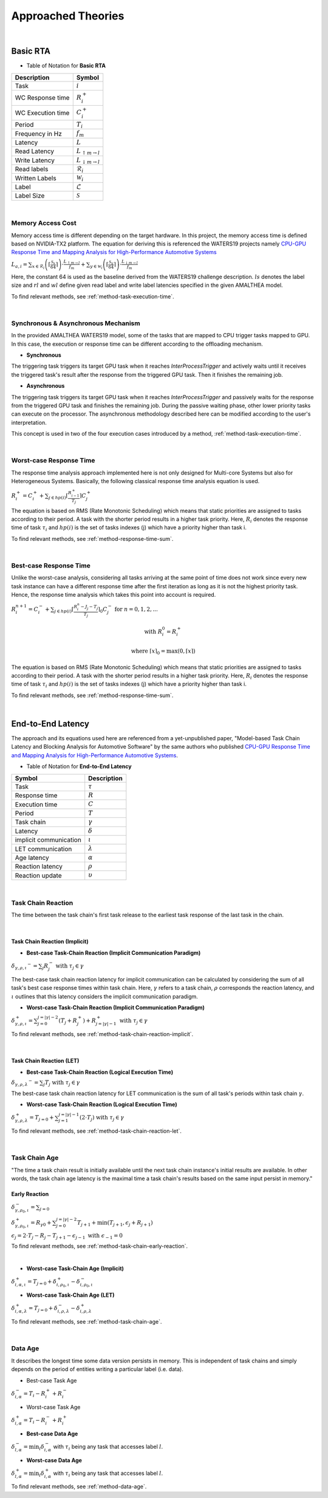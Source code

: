 **Approached Theories**
#######################

|

**Basic RTA**
*************

* Table of Notation for **Basic RTA**
=================  =============================
Description 	   Symbol
=================  =============================
Task 			   :math:`i`
WC Response time   :math:`R_i^+`
WC Execution time  :math:`C_i^+`
Period 			   :math:`T_i`
Frequency in Hz	   :math:`f_m`
Latency 		   :math:`L`
Read Latency 	   :math:`L_{\uparrow m\to l}`
Write Latency 	   :math:`L_{\downarrow m\to l}`
Read labels 	   :math:`\mathcal{R}_i`
Written Labels 	   :math:`\mathcal{W}_i`
Label 			   :math:`\mathcal{L}`
Label Size 		   :math:`\mathcal{S}`
=================  =============================

|

.. _memory-accessing-cost:

**Memory Access Cost**
======================

Memory access time is different depending on the target hardware.
In this project, the memory access time is defined based on NVIDIA-TX2 platform.
The equation for deriving this is referenced the WATERS19 projects namely `CPU-GPU Response Time and Mapping Analysis for High-Performance Automotive Systems <https://www.ecrts.org/forum/viewtopic.php?f=43&t=134&sid=777ff03160a9434451d721748c8a8aea#p264>`_

:math:`L_{a,i} = \sum_{x \in \mathcal{R}_i} \left( \left\lceil \frac {\mathcal{S}_x} {64} \right \rceil \right) \cdot \frac {L_{\uparrow m\to l}} {f_m} + \sum_{y \in \mathcal{W}_i} \left(  \left \lceil \frac {\mathcal{S}_y} {64} \right \rceil \right) \cdot \frac {L_{\downarrow m\to l}} {f_m}`

Here, the constant 64 is used as the baseline derived from the WATERS19 challenge description.
:math:`ls` denotes the label size and :math:`rl` and :math:`wl` define given read label and write label latencies specified in the given AMALTHEA model.

To find relevant methods, see :ref:`method-task-execution-time`.

|

.. _offloading-mechanism:

**Synchronous & Asynchronous Mechanism**
========================================

In the provided AMALTHEA WATERS19 model, some of the tasks that are mapped to CPU trigger tasks mapped to GPU.
In this case, the execution or response time can be different according to the offloading mechanism.

.. image:: /_images/offloading.PNG 
	:width: 400
	:align: center

* **Synchronous**

The triggering task triggers its target GPU task when it reaches `InterProcessTrigger` and actively waits until it receives the triggered task's result after the response from the triggered GPU task. Then it finishes the remaining job.

* **Asynchronous**

The triggering task triggers its target GPU task when it reaches `InterProcessTrigger` and passively waits for the response from the triggered GPU task and finishes the remaining job. 
During the passive waiting phase, other lower priority tasks can execute on the processor.
The asynchronous methodology described here can be modified according to the user's interpretation.

This concept is used in two of the four execution cases introduced by a method, :ref:`method-task-execution-time`.

|

.. _wc-response-time:

**Worst-case Response Time**
============================

The response time analysis approach implemented here is not only designed for Multi-core Systems but also for Heterogeneous Systems.
Basically, the following classical response time analysis equation is used.

:math:`R_i^+ = C_i^+ + \sum_{j \in hp(i)} \left\lceil \frac {R_{i-1}^+} {T_j} \right\rceil C_j^+`

The equation is based on RMS (Rate Monotonic Scheduling) which means that static priorities are assigned to tasks according to their period. A task with the shorter period results in a higher task priority.
Here, :math:`R_i` denotes the response time of task :math:`\tau_i` and :math:`hp(i)` is the set of tasks indexes (j) which have a priority higher than task i.

To find relevant methods, see :ref:`method-response-time-sum`.

|

.. _bc-response-time:

**Best-case Response Time**
===========================

Unlike the worst-case analysis, considering all tasks arriving at the same point of time does not work since every new task instance can have a different response time after the first iteration as long as it is not the highest priority task. Hence, the response time analysis which takes this point into account is required.

:math:`R_i^{n+1} = C_i^- + \sum_{j \in hp(i)} \left\lceil \frac {R_i^n - J_j - T_j} {T_j} \right\rceil_0 C_j^- \mbox{ for } n = 0, 1, 2, ...`

.. math::

    \mbox{ with } R_i^0 = R_i^+

    \mbox{ where } \left\lceil x \right\rceil_0 = \max(0, \left\lceil x \right\rceil)

.. math::
   :nowrap:

   \begin{eqnarray}
      y    & = & ax^2 + bx + c \\
      f(x) & = & x^2 + 2xy + y^2
   \end{eqnarray}

The equation is based on RMS (Rate Monotonic Scheduling) which means that static priorities are assigned to tasks according to their period. A task with the shorter period results in a higher task priority.
Here, :math:`R_i` denotes the response time of task :math:`\tau_i` and :math:`hp(i)` is the set of tasks indexes (j) which have a priority higher than task i.

To find relevant methods, see :ref:`method-response-time-sum`.

|

.. _e2e-latency:

**End-to-End Latency**
**********************

The approach and its equations used here are referenced from a yet-unpublished paper, "Model-based Task Chain Latency and Blocking Analysis for Automotive Software" by the same authors who published `CPU-GPU Response Time and Mapping Analysis for High-Performance Automotive Systems <https://www.ecrts.org/forum/viewtopic.php?f=43&t=134&sid=777ff03160a9434451d721748c8a8aea#p264>`_.

* Table of Notation for **End-to-End Latency**
======================  ================
Symbol 					Description
======================  ================
Task 					:math:`\tau`
Response time 			:math:`R`
Execution time  		:math:`C`
Period 					:math:`T`
Task chain 				:math:`\gamma`
Latency 				:math:`\delta`
implicit communication  :math:`\iota`
LET communication 		:math:`\lambda`
Age latency 			:math:`\alpha`
Reaction latency 		:math:`\rho`
Reaction update 		:math:`\upsilon`
======================  ================

|

.. _task-chain-reaction:

**Task Chain Reaction**
=======================

The time between the task chain's first task release to the earliest task response of the last task in the chain.

|

.. _task-chain-reaction-implicit:

**Task Chain Reaction (Implicit)**
----------------------------------

* **Best-case Task-Chain Reaction (Implicit Communication Paradigm)**

:math:`\delta_{\gamma,\rho,\iota} ^-=\sum_j R_{j}^- \text{ with } \tau_j \in \gamma`

The best-case task chain reaction latency for implicit communication can be calculated by considering the sum of all task's best case response times within task chain.
Here, :math:`\gamma` refers to a task chain, :math:`\rho` corresponds the reaction latency, and :math:`\iota` outlines that this latency considers the implicit communication paradigm.

* **Worst-case Task-Chain Reaction (Implicit Communication Paradigm)**

:math:`\delta_{\gamma,\rho,\iota}^+ = \sum_{j=0}^{j=|\gamma|-2} \left(T_{j} + R_{j}^+\right) +R_{j = |\gamma|-1}^+ \text{ with } \tau_j \in \gamma`

To find relevant methods, see :ref:`method-task-chain-reaction-implicit`.

|

.. _task-chain-reaction-let:

**Task Chain Reaction (LET)**
-----------------------------

* **Best-case Task-Chain Reaction (Logical Execution Time)**

:math:`\delta_{\gamma,\rho,\lambda} ^- = \sum_j T_{j} \text{ with } \tau_j \in \gamma`

The best-case task chain reaction latency for LET communication is the sum of all task's periods within task chain :math:`\gamma`.

* **Worst-case Task-Chain Reaction (Logical Execution Time)**

:math:`\delta_{\gamma,\rho, \lambda}^+= T_{j=0}+\sum_{j=1}^{j=|\gamma|-1} \left(2\cdot T_{j}\right) \text{ with } \tau_j \in \gamma`

To find relevant methods, see :ref:`method-task-chain-reaction-let`.

|

.. _task-chain-age:

**Task Chain Age**
==================

"The time a task chain result is initially available until the next task chain instance's initial results are available. In other words, the task chain age latency is the maximal time a task chain's results based on the same input persist in memory."

.. _early-reaction:

**Early Reaction**
------------------

:math:`\delta_{\gamma, \rho_0, \iota}^- = \sum_{j=0}`

:math:`\delta_{\gamma, \rho_0, \iota}^+ = R_{\gamma0} + \sum_{j=0}^{j = |\gamma|-2} T_{j+1} + \min(T_{j+1}, \epsilon_j + R_{j+1})`

:math:`\epsilon_j = 2\cdot T_{j} - R_{j} - T_{j+1} - \epsilon_{j-1} \text{ with } \epsilon_{-1} = 0`

To find relevant methods, see :ref:`method-task-chain-early-reaction`.

|

* **Worst-case Task-Chain Age (Implicit)**

:math:`\delta_{i, \alpha, \iota}^+ = T_{j=0} + \delta_{i, \rho_0, \iota}^+ - \delta_{i, \rho_0, \iota}^-`

* **Worst-case Task-Chain Age (LET)**

:math:`\delta_{i, \alpha, \lambda}^+ = T_{j=0} + \delta_{i, \rho, \lambda}^- - \delta_{i, \rho, \lambda}^+`

To find relevant methods, see :ref:`method-task-chain-age`.

|

.. _data-age:

**Data Age**
============

It describes the longest time some data version persists in memory. 
This is independent of task chains and simply depends on the period of entities writing a particular label (i.e. data).

* Best-case Task Age

:math:`\delta_{i,\alpha}^- = T_i - R_i^+ + R_i^-`

* Worst-case Task Age

:math:`\delta_{i,\alpha}^+ = T_i - R_i^- + R_i^+`

* **Best-case Data Age**

:math:`\delta_{l,\alpha}^- = \min_i \delta_{i,\alpha}^-` 
with :math:`\tau_i` being any task that accesses label :math:`l`.

* **Worst-case Data Age**

:math:`\delta_{l,\alpha}^+ = \min_i \delta_{i,\alpha}^+` 
with :math:`\tau_i` being any task that accesses label :math:`l`.

To find relevant methods, see :ref:`method-data-age`.
